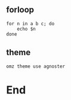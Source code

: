 ** forloop
#+begin_src shell
  for n in a b c; do
      echo $n
  done
#+end_src
** theme
#+begin_src shell
  omz theme use agnoster
#+end_src
* End
# Local Variables:
# org-what-lang-is-for: "shell"
# fill-column: 50
# End:
